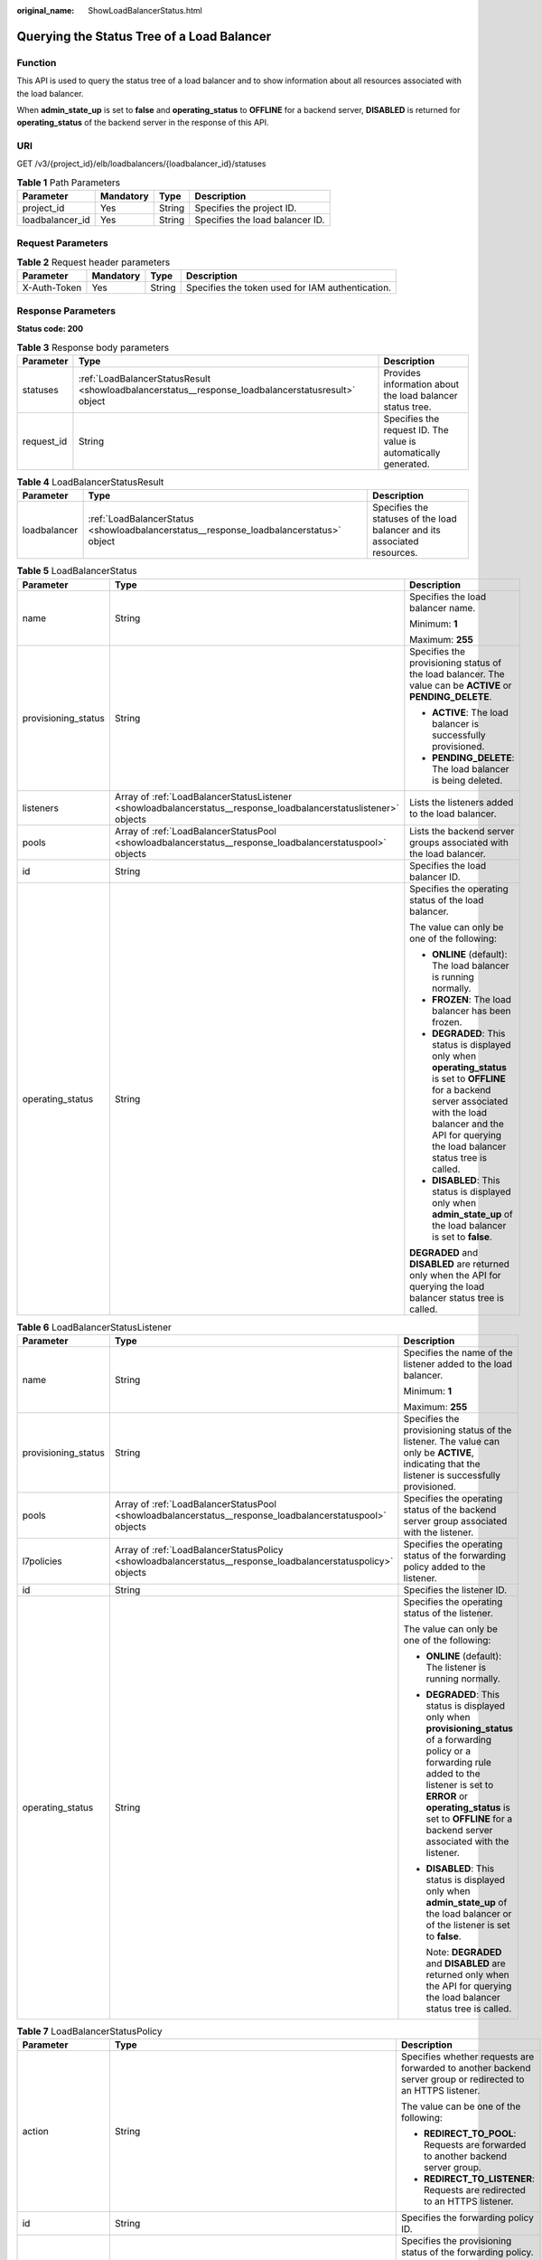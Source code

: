 :original_name: ShowLoadBalancerStatus.html

.. _ShowLoadBalancerStatus:

Querying the Status Tree of a Load Balancer
===========================================

Function
--------

This API is used to query the status tree of a load balancer and to show information about all resources associated with the load balancer.

When **admin_state_up** is set to **false** and **operating_status** to **OFFLINE** for a backend server, **DISABLED** is returned for **operating_status** of the backend server in the response of this API.

URI
---

GET /v3/{project_id}/elb/loadbalancers/{loadbalancer_id}/statuses

.. table:: **Table 1** Path Parameters

   =============== ========= ====== ===============================
   Parameter       Mandatory Type   Description
   =============== ========= ====== ===============================
   project_id      Yes       String Specifies the project ID.
   loadbalancer_id Yes       String Specifies the load balancer ID.
   =============== ========= ====== ===============================

Request Parameters
------------------

.. table:: **Table 2** Request header parameters

   +--------------+-----------+--------+--------------------------------------------------+
   | Parameter    | Mandatory | Type   | Description                                      |
   +==============+===========+========+==================================================+
   | X-Auth-Token | Yes       | String | Specifies the token used for IAM authentication. |
   +--------------+-----------+--------+--------------------------------------------------+

Response Parameters
-------------------

**Status code: 200**

.. table:: **Table 3** Response body parameters

   +------------+----------------------------------------------------------------------------------------------------+-----------------------------------------------------------------+
   | Parameter  | Type                                                                                               | Description                                                     |
   +============+====================================================================================================+=================================================================+
   | statuses   | :ref:`LoadBalancerStatusResult <showloadbalancerstatus__response_loadbalancerstatusresult>` object | Provides information about the load balancer status tree.       |
   +------------+----------------------------------------------------------------------------------------------------+-----------------------------------------------------------------+
   | request_id | String                                                                                             | Specifies the request ID. The value is automatically generated. |
   +------------+----------------------------------------------------------------------------------------------------+-----------------------------------------------------------------+

.. _showloadbalancerstatus__response_loadbalancerstatusresult:

.. table:: **Table 4** LoadBalancerStatusResult

   +--------------+----------------------------------------------------------------------------------------+---------------------------------------------------------------------------+
   | Parameter    | Type                                                                                   | Description                                                               |
   +==============+========================================================================================+===========================================================================+
   | loadbalancer | :ref:`LoadBalancerStatus <showloadbalancerstatus__response_loadbalancerstatus>` object | Specifies the statuses of the load balancer and its associated resources. |
   +--------------+----------------------------------------------------------------------------------------+---------------------------------------------------------------------------+

.. _showloadbalancerstatus__response_loadbalancerstatus:

.. table:: **Table 5** LoadBalancerStatus

   +-----------------------+------------------------------------------------------------------------------------------------------------------+-------------------------------------------------------------------------------------------------------------------------------------------------------------------------------------------------------------------------+
   | Parameter             | Type                                                                                                             | Description                                                                                                                                                                                                             |
   +=======================+==================================================================================================================+=========================================================================================================================================================================================================================+
   | name                  | String                                                                                                           | Specifies the load balancer name.                                                                                                                                                                                       |
   |                       |                                                                                                                  |                                                                                                                                                                                                                         |
   |                       |                                                                                                                  | Minimum: **1**                                                                                                                                                                                                          |
   |                       |                                                                                                                  |                                                                                                                                                                                                                         |
   |                       |                                                                                                                  | Maximum: **255**                                                                                                                                                                                                        |
   +-----------------------+------------------------------------------------------------------------------------------------------------------+-------------------------------------------------------------------------------------------------------------------------------------------------------------------------------------------------------------------------+
   | provisioning_status   | String                                                                                                           | Specifies the provisioning status of the load balancer. The value can be **ACTIVE** or **PENDING_DELETE**.                                                                                                              |
   |                       |                                                                                                                  |                                                                                                                                                                                                                         |
   |                       |                                                                                                                  | -  **ACTIVE**: The load balancer is successfully provisioned.                                                                                                                                                           |
   |                       |                                                                                                                  |                                                                                                                                                                                                                         |
   |                       |                                                                                                                  | -  **PENDING_DELETE**: The load balancer is being deleted.                                                                                                                                                              |
   +-----------------------+------------------------------------------------------------------------------------------------------------------+-------------------------------------------------------------------------------------------------------------------------------------------------------------------------------------------------------------------------+
   | listeners             | Array of :ref:`LoadBalancerStatusListener <showloadbalancerstatus__response_loadbalancerstatuslistener>` objects | Lists the listeners added to the load balancer.                                                                                                                                                                         |
   +-----------------------+------------------------------------------------------------------------------------------------------------------+-------------------------------------------------------------------------------------------------------------------------------------------------------------------------------------------------------------------------+
   | pools                 | Array of :ref:`LoadBalancerStatusPool <showloadbalancerstatus__response_loadbalancerstatuspool>` objects         | Lists the backend server groups associated with the load balancer.                                                                                                                                                      |
   +-----------------------+------------------------------------------------------------------------------------------------------------------+-------------------------------------------------------------------------------------------------------------------------------------------------------------------------------------------------------------------------+
   | id                    | String                                                                                                           | Specifies the load balancer ID.                                                                                                                                                                                         |
   +-----------------------+------------------------------------------------------------------------------------------------------------------+-------------------------------------------------------------------------------------------------------------------------------------------------------------------------------------------------------------------------+
   | operating_status      | String                                                                                                           | Specifies the operating status of the load balancer.                                                                                                                                                                    |
   |                       |                                                                                                                  |                                                                                                                                                                                                                         |
   |                       |                                                                                                                  | The value can only be one of the following:                                                                                                                                                                             |
   |                       |                                                                                                                  |                                                                                                                                                                                                                         |
   |                       |                                                                                                                  | -  **ONLINE** (default): The load balancer is running normally.                                                                                                                                                         |
   |                       |                                                                                                                  |                                                                                                                                                                                                                         |
   |                       |                                                                                                                  | -  **FROZEN**: The load balancer has been frozen.                                                                                                                                                                       |
   |                       |                                                                                                                  |                                                                                                                                                                                                                         |
   |                       |                                                                                                                  | -  **DEGRADED**: This status is displayed only when **operating_status** is set to **OFFLINE** for a backend server associated with the load balancer and the API for querying the load balancer status tree is called. |
   |                       |                                                                                                                  |                                                                                                                                                                                                                         |
   |                       |                                                                                                                  | -  **DISABLED**: This status is displayed only when **admin_state_up** of the load balancer is set to **false**.                                                                                                        |
   |                       |                                                                                                                  |                                                                                                                                                                                                                         |
   |                       |                                                                                                                  | **DEGRADED** and **DISABLED** are returned only when the API for querying the load balancer status tree is called.                                                                                                      |
   +-----------------------+------------------------------------------------------------------------------------------------------------------+-------------------------------------------------------------------------------------------------------------------------------------------------------------------------------------------------------------------------+

.. _showloadbalancerstatus__response_loadbalancerstatuslistener:

.. table:: **Table 6** LoadBalancerStatusListener

   +-----------------------+--------------------------------------------------------------------------------------------------------------+--------------------------------------------------------------------------------------------------------------------------------------------------------------------------------------------------------------------------------------------------------------------+
   | Parameter             | Type                                                                                                         | Description                                                                                                                                                                                                                                                        |
   +=======================+==============================================================================================================+====================================================================================================================================================================================================================================================================+
   | name                  | String                                                                                                       | Specifies the name of the listener added to the load balancer.                                                                                                                                                                                                     |
   |                       |                                                                                                              |                                                                                                                                                                                                                                                                    |
   |                       |                                                                                                              | Minimum: **1**                                                                                                                                                                                                                                                     |
   |                       |                                                                                                              |                                                                                                                                                                                                                                                                    |
   |                       |                                                                                                              | Maximum: **255**                                                                                                                                                                                                                                                   |
   +-----------------------+--------------------------------------------------------------------------------------------------------------+--------------------------------------------------------------------------------------------------------------------------------------------------------------------------------------------------------------------------------------------------------------------+
   | provisioning_status   | String                                                                                                       | Specifies the provisioning status of the listener. The value can only be **ACTIVE**, indicating that the listener is successfully provisioned.                                                                                                                     |
   +-----------------------+--------------------------------------------------------------------------------------------------------------+--------------------------------------------------------------------------------------------------------------------------------------------------------------------------------------------------------------------------------------------------------------------+
   | pools                 | Array of :ref:`LoadBalancerStatusPool <showloadbalancerstatus__response_loadbalancerstatuspool>` objects     | Specifies the operating status of the backend server group associated with the listener.                                                                                                                                                                           |
   +-----------------------+--------------------------------------------------------------------------------------------------------------+--------------------------------------------------------------------------------------------------------------------------------------------------------------------------------------------------------------------------------------------------------------------+
   | l7policies            | Array of :ref:`LoadBalancerStatusPolicy <showloadbalancerstatus__response_loadbalancerstatuspolicy>` objects | Specifies the operating status of the forwarding policy added to the listener.                                                                                                                                                                                     |
   +-----------------------+--------------------------------------------------------------------------------------------------------------+--------------------------------------------------------------------------------------------------------------------------------------------------------------------------------------------------------------------------------------------------------------------+
   | id                    | String                                                                                                       | Specifies the listener ID.                                                                                                                                                                                                                                         |
   +-----------------------+--------------------------------------------------------------------------------------------------------------+--------------------------------------------------------------------------------------------------------------------------------------------------------------------------------------------------------------------------------------------------------------------+
   | operating_status      | String                                                                                                       | Specifies the operating status of the listener.                                                                                                                                                                                                                    |
   |                       |                                                                                                              |                                                                                                                                                                                                                                                                    |
   |                       |                                                                                                              | The value can only be one of the following:                                                                                                                                                                                                                        |
   |                       |                                                                                                              |                                                                                                                                                                                                                                                                    |
   |                       |                                                                                                              | -  **ONLINE** (default): The listener is running normally.                                                                                                                                                                                                         |
   |                       |                                                                                                              |                                                                                                                                                                                                                                                                    |
   |                       |                                                                                                              | -  **DEGRADED**: This status is displayed only when **provisioning_status** of a forwarding policy or a forwarding rule added to the listener is set to **ERROR** or **operating_status** is set to **OFFLINE** for a backend server associated with the listener. |
   |                       |                                                                                                              |                                                                                                                                                                                                                                                                    |
   |                       |                                                                                                              | -  **DISABLED**: This status is displayed only when **admin_state_up** of the load balancer or of the listener is set to **false**.                                                                                                                                |
   |                       |                                                                                                              |                                                                                                                                                                                                                                                                    |
   |                       |                                                                                                              |    Note: **DEGRADED** and **DISABLED** are returned only when the API for querying the load balancer status tree is called.                                                                                                                                        |
   +-----------------------+--------------------------------------------------------------------------------------------------------------+--------------------------------------------------------------------------------------------------------------------------------------------------------------------------------------------------------------------------------------------------------------------+

.. _showloadbalancerstatus__response_loadbalancerstatuspolicy:

.. table:: **Table 7** LoadBalancerStatusPolicy

   +-----------------------+--------------------------------------------------------------------------------------------------------------+--------------------------------------------------------------------------------------------------------------+
   | Parameter             | Type                                                                                                         | Description                                                                                                  |
   +=======================+==============================================================================================================+==============================================================================================================+
   | action                | String                                                                                                       | Specifies whether requests are forwarded to another backend server group or redirected to an HTTPS listener. |
   |                       |                                                                                                              |                                                                                                              |
   |                       |                                                                                                              | The value can be one of the following:                                                                       |
   |                       |                                                                                                              |                                                                                                              |
   |                       |                                                                                                              | -  **REDIRECT_TO_POOL**: Requests are forwarded to another backend server group.                             |
   |                       |                                                                                                              |                                                                                                              |
   |                       |                                                                                                              | -  **REDIRECT_TO_LISTENER**: Requests are redirected to an HTTPS listener.                                   |
   +-----------------------+--------------------------------------------------------------------------------------------------------------+--------------------------------------------------------------------------------------------------------------+
   | id                    | String                                                                                                       | Specifies the forwarding policy ID.                                                                          |
   +-----------------------+--------------------------------------------------------------------------------------------------------------+--------------------------------------------------------------------------------------------------------------+
   | provisioning_status   | String                                                                                                       | Specifies the provisioning status of the forwarding policy.                                                  |
   |                       |                                                                                                              |                                                                                                              |
   |                       |                                                                                                              | -  **ACTIVE** (default): The forwarding policy is provisioned successfully.                                  |
   |                       |                                                                                                              |                                                                                                              |
   |                       |                                                                                                              | -  **ERROR**: Another forwarding policy of the same listener has the same forwarding rule.                   |
   +-----------------------+--------------------------------------------------------------------------------------------------------------+--------------------------------------------------------------------------------------------------------------+
   | name                  | String                                                                                                       | Specifies the policy name.                                                                                   |
   |                       |                                                                                                              |                                                                                                              |
   |                       |                                                                                                              | Minimum: **1**                                                                                               |
   |                       |                                                                                                              |                                                                                                              |
   |                       |                                                                                                              | Maximum: **255**                                                                                             |
   +-----------------------+--------------------------------------------------------------------------------------------------------------+--------------------------------------------------------------------------------------------------------------+
   | rules                 | Array of :ref:`LoadBalancerStatusL7Rule <showloadbalancerstatus__response_loadbalancerstatusl7rule>` objects | Specifies the forwarding rule.                                                                               |
   +-----------------------+--------------------------------------------------------------------------------------------------------------+--------------------------------------------------------------------------------------------------------------+

.. _showloadbalancerstatus__response_loadbalancerstatusl7rule:

.. table:: **Table 8** LoadBalancerStatusL7Rule

   +-----------------------+-----------------------+--------------------------------------------------------------------------------------------+
   | Parameter             | Type                  | Description                                                                                |
   +=======================+=======================+============================================================================================+
   | id                    | String                | Specifies the ID of the forwarding rule.                                                   |
   +-----------------------+-----------------------+--------------------------------------------------------------------------------------------+
   | type                  | String                | Specifies the type of the match content. The value can be **HOST_NAME** or **PATH**.       |
   |                       |                       |                                                                                            |
   |                       |                       | -  **HOST_NAME**: A domain name will be used for matching.                                 |
   |                       |                       |                                                                                            |
   |                       |                       | -  **PATH**: A URL will be used for matching.                                              |
   |                       |                       |                                                                                            |
   |                       |                       | The value must be unique for each forwarding rule in a forwarding policy.                  |
   +-----------------------+-----------------------+--------------------------------------------------------------------------------------------+
   | provisioning_status   | String                | Specifies the provisioning status of the forwarding rule.                                  |
   |                       |                       |                                                                                            |
   |                       |                       | -  **ACTIVE** (default): The forwarding rule is successfully provisioned.                  |
   |                       |                       |                                                                                            |
   |                       |                       | -  **ERROR**: Another forwarding policy of the same listener has the same forwarding rule. |
   +-----------------------+-----------------------+--------------------------------------------------------------------------------------------+

.. _showloadbalancerstatus__response_loadbalancerstatuspool:

.. table:: **Table 9** LoadBalancerStatusPool

   +-----------------------+------------------------------------------------------------------------------------------------------------------+------------------------------------------------------------------------------------------------------------------------------------------------------------------------+
   | Parameter             | Type                                                                                                             | Description                                                                                                                                                            |
   +=======================+==================================================================================================================+========================================================================================================================================================================+
   | provisioning_status   | String                                                                                                           | Specifies the provisioning status of the backend server group. The value can only be **ACTIVE**, indicating that the backend server group is successfully provisioned. |
   +-----------------------+------------------------------------------------------------------------------------------------------------------+------------------------------------------------------------------------------------------------------------------------------------------------------------------------+
   | name                  | String                                                                                                           | Specifies the name of the backend server group.                                                                                                                        |
   |                       |                                                                                                                  |                                                                                                                                                                        |
   |                       |                                                                                                                  | Minimum: **1**                                                                                                                                                         |
   |                       |                                                                                                                  |                                                                                                                                                                        |
   |                       |                                                                                                                  | Maximum: **255**                                                                                                                                                       |
   +-----------------------+------------------------------------------------------------------------------------------------------------------+------------------------------------------------------------------------------------------------------------------------------------------------------------------------+
   | healthmonitor         | :ref:`LoadBalancerStatusHealthMonitor <showloadbalancerstatus__response_loadbalancerstatushealthmonitor>` object | Specifies the health check results of backend servers in the load balancer status tree.                                                                                |
   +-----------------------+------------------------------------------------------------------------------------------------------------------+------------------------------------------------------------------------------------------------------------------------------------------------------------------------+
   | members               | Array of :ref:`LoadBalancerStatusMember <showloadbalancerstatus__response_loadbalancerstatusmember>` objects     | Specifies the backend server.                                                                                                                                          |
   +-----------------------+------------------------------------------------------------------------------------------------------------------+------------------------------------------------------------------------------------------------------------------------------------------------------------------------+
   | id                    | String                                                                                                           | Specifies the ID of the backend server group.                                                                                                                          |
   +-----------------------+------------------------------------------------------------------------------------------------------------------+------------------------------------------------------------------------------------------------------------------------------------------------------------------------+
   | operating_status      | String                                                                                                           | Specifies the operating status of the backend server group.                                                                                                            |
   |                       |                                                                                                                  |                                                                                                                                                                        |
   |                       |                                                                                                                  | The value can be one of the following:                                                                                                                                 |
   |                       |                                                                                                                  |                                                                                                                                                                        |
   |                       |                                                                                                                  | -  **ONLINE**: The backend server group is running normally.                                                                                                           |
   |                       |                                                                                                                  |                                                                                                                                                                        |
   |                       |                                                                                                                  | -  **DEGRADED**: This status is displayed only when **operating_status** of a backend server in the backend server group is set to **OFFLINE**.                        |
   |                       |                                                                                                                  |                                                                                                                                                                        |
   |                       |                                                                                                                  | -  **DISABLED**: This status is displayed only when **admin_state_up** of the backend server group or of the associated load balancer is set to **false**.             |
   |                       |                                                                                                                  |                                                                                                                                                                        |
   |                       |                                                                                                                  | Note: **DEGRADED** and **DISABLED** are returned only when the API for querying the load balancer status tree is called.                                               |
   +-----------------------+------------------------------------------------------------------------------------------------------------------+------------------------------------------------------------------------------------------------------------------------------------------------------------------------+

.. _showloadbalancerstatus__response_loadbalancerstatushealthmonitor:

.. table:: **Table 10** LoadBalancerStatusHealthMonitor

   +-----------------------+-----------------------+--------------------------------------------------------------------------------------------------------------------------------------------------------+
   | Parameter             | Type                  | Description                                                                                                                                            |
   +=======================+=======================+========================================================================================================================================================+
   | type                  | String                | Specifies the health check protocol. The value can be **TCP**, **UDP_CONNECT**, or **HTTP**.                                                           |
   +-----------------------+-----------------------+--------------------------------------------------------------------------------------------------------------------------------------------------------+
   | id                    | String                | Specifies the health check ID.                                                                                                                         |
   +-----------------------+-----------------------+--------------------------------------------------------------------------------------------------------------------------------------------------------+
   | name                  | String                | Specifies the health check name.                                                                                                                       |
   |                       |                       |                                                                                                                                                        |
   |                       |                       | Minimum: **1**                                                                                                                                         |
   |                       |                       |                                                                                                                                                        |
   |                       |                       | Maximum: **255**                                                                                                                                       |
   +-----------------------+-----------------------+--------------------------------------------------------------------------------------------------------------------------------------------------------+
   | provisioning_status   | String                | Specifies the provisioning status of the health check. The value can only be **ACTIVE**, indicating that the health check is successfully provisioned. |
   +-----------------------+-----------------------+--------------------------------------------------------------------------------------------------------------------------------------------------------+

.. _showloadbalancerstatus__response_loadbalancerstatusmember:

.. table:: **Table 11** LoadBalancerStatusMember

   +-----------------------+-----------------------+-----------------------------------------------------------------------------------------------------------------------------------------------------------------------------------------------------------------------------------------------------------------------------------------------------------+
   | Parameter             | Type                  | Description                                                                                                                                                                                                                                                                                               |
   +=======================+=======================+===========================================================================================================================================================================================================================================================================================================+
   | provisioning_status   | String                | Specifies the provisioning status of the backend server. The value can only be **ACTIVE**, indicating that the backend server is successfully provisioned.                                                                                                                                                |
   +-----------------------+-----------------------+-----------------------------------------------------------------------------------------------------------------------------------------------------------------------------------------------------------------------------------------------------------------------------------------------------------+
   | address               | String                | Specifies the private IP address bound to the backend server.                                                                                                                                                                                                                                             |
   +-----------------------+-----------------------+-----------------------------------------------------------------------------------------------------------------------------------------------------------------------------------------------------------------------------------------------------------------------------------------------------------+
   | protocol_port         | Integer               | Specifies the port used by the backend server to receive requests. The port number ranges from 1 to 65535.                                                                                                                                                                                                |
   +-----------------------+-----------------------+-----------------------------------------------------------------------------------------------------------------------------------------------------------------------------------------------------------------------------------------------------------------------------------------------------------+
   | id                    | String                | Specifies the backend server ID.                                                                                                                                                                                                                                                                          |
   +-----------------------+-----------------------+-----------------------------------------------------------------------------------------------------------------------------------------------------------------------------------------------------------------------------------------------------------------------------------------------------------+
   | operating_status      | String                | Specifies the operating status of the backend server.                                                                                                                                                                                                                                                     |
   |                       |                       |                                                                                                                                                                                                                                                                                                           |
   |                       |                       | The value can be one of the following:                                                                                                                                                                                                                                                                    |
   |                       |                       |                                                                                                                                                                                                                                                                                                           |
   |                       |                       | -  **ONLINE**: The backend server is running normally.                                                                                                                                                                                                                                                    |
   |                       |                       |                                                                                                                                                                                                                                                                                                           |
   |                       |                       | -  **NO_MONITOR**: No health check is configured for the backend server group to which the backend server belongs.                                                                                                                                                                                        |
   |                       |                       |                                                                                                                                                                                                                                                                                                           |
   |                       |                       | -  **DISABLED**: The backend server is not available. This status is displayed only when **admin_state_up** of the backend server, or the backend server group to which it belongs, or the associated load balancer is set to **false** and the API for querying the load balancer status tree is called. |
   |                       |                       |                                                                                                                                                                                                                                                                                                           |
   |                       |                       | -  **OFFLINE**: The cloud server used as the backend server is stopped or does not exist.                                                                                                                                                                                                                 |
   +-----------------------+-----------------------+-----------------------------------------------------------------------------------------------------------------------------------------------------------------------------------------------------------------------------------------------------------------------------------------------------------+

Example Requests
----------------

Querying the status tree of a load balancer

.. code-block:: text

   GET https://{ELB_Endpoint}/v3/{project_id}/elb/loadbalancers/38278031-cfca-44be-81be-a412f618773b/statuses

Example Responses
-----------------

**Status code: 200**

Successful request.

.. code-block::

   {
     "statuses" : {
       "loadbalancer" : {
         "name" : "lb-jy",
         "provisioning_status" : "ACTIVE",
         "listeners" : [ {
           "name" : "listener-jy-1",
           "provisioning_status" : "ACTIVE",
           "pools" : [ {
             "name" : "pool-jy-1",
             "provisioning_status" : "ACTIVE",
             "healthmonitor" : {
               "type" : "TCP",
               "id" : "7422b51a-0ed2-4702-9429-4f88349276c6",
               "name" : "",
               "provisioning_status" : "ACTIVE"
             },
             "members" : [ {
               "protocol_port" : 80,
               "address" : "192.168.44.11",
               "id" : "7bbf7151-0dce-4087-b316-06c7fa17b894",
               "operating_status" : "ONLINE",
               "provisioning_status" : "ACTIVE"
             } ],
             "id" : "c54b3286-2349-4c5c-ade1-e6bb0b26ad18",
             "operating_status" : "ONLINE"
           } ],
           "l7policies" : [ ],
           "id" : "eb84c5b4-9bc5-4bee-939d-3900fb05dc7b",
           "operating_status" : "ONLINE"
         } ],
         "pools" : [ {
           "name" : "pool-jy-1",
           "provisioning_status" : "ACTIVE",
           "healthmonitor" : {
             "type" : "TCP",
             "id" : "7422b51a-0ed2-4702-9429-4f88349276c6",
             "name" : "",
             "provisioning_status" : "ACTIVE"
           },
           "members" : [ {
             "protocol_port" : 80,
             "address" : "192.168.44.11",
             "id" : "7bbf7151-0dce-4087-b316-06c7fa17b894",
             "operating_status" : "ONLINE",
             "provisioning_status" : "ACTIVE"
           } ],
           "id" : "c54b3286-2349-4c5c-ade1-e6bb0b26ad18",
           "operating_status" : "ONLINE"
         } ],
         "id" : "38278031-cfca-44be-81be-a412f618773b",
         "operating_status" : "ONLINE"
       }
     }
   }

Status Codes
------------

=========== ===================
Status Code Description
=========== ===================
200         Successful request.
=========== ===================

Error Codes
-----------

See :ref:`Error Codes <errorcode>`.
